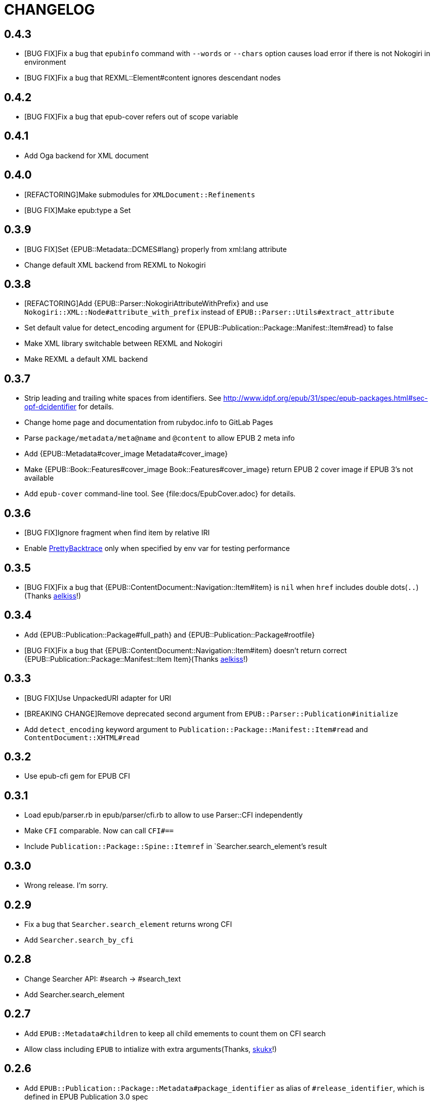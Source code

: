 = CHANGELOG

== 0.4.3

* [BUG FIX]Fix a bug that `epubinfo` command with `--words` or `--chars` option causes load error if there is not Nokogiri in environment
* [BUG FIX]Fix a bug that REXML::Element#content ignores descendant nodes

== 0.4.2

* [BUG FIX]Fix a bug that epub-cover refers out of scope variable

== 0.4.1

* Add Oga backend for XML document

== 0.4.0

* [REFACTORING]Make submodules for `XMLDocument::Refinements`
* [BUG FIX]Make epub:type a Set

== 0.3.9

* [BUG FIX]Set {EPUB::Metadata::DCMES#lang} properly from xml:lang attribute
* Change default XML backend from REXML to Nokogiri

== 0.3.8

* [REFACTORING]Add {EPUB::Parser::NokogiriAttributeWithPrefix} and use `Nokogiri::XML::Node#attribute_with_prefix` instead of `EPUB::Parser::Utils#extract_attribute`
* Set default value for detect_encoding argument for {EPUB::Publication::Package::Manifest::Item#read} to false
* Make XML library switchable between REXML and Nokogiri
* Make REXML a default XML backend

== 0.3.7

* Strip leading and trailing white spaces from identifiers. See http://www.idpf.org/epub/31/spec/epub-packages.html#sec-opf-dcidentifier for details.
* Change home page and documentation from rubydoc.info to GitLab Pages
* Parse `package/metadata/meta@name` and `@content` to allow EPUB 2 meta info
* Add {EPUB::Metadata#cover_image Metadata#cover_image}
* Make {EPUB::Book::Features#cover_image Book::Features#cover_image} return EPUB 2 cover image if EPUB 3's not available
* Add `epub-cover` command-line tool. See {file:docs/EpubCover.adoc} for details.

== 0.3.6

* [BUG FIX]Ignore fragment when find item by relative IRI
* Enable https://github.com/ko1/pretty_backtrace[PrettyBacktrace] only when specified by env var for testing performance

== 0.3.5

* [BUG FIX]Fix a bug that {EPUB::ContentDocument::Navigation::Item#item} is `nil` when `href` includes double dots(`..`)(Thanks https://gitlab.com/aelkiss[aelkiss]!)

== 0.3.4

* Add {EPUB::Publication::Package#full_path} and {EPUB::Publication::Package#rootfile}
* [BUG FIX]Fix a bug that {EPUB::ContentDocument::Navigation::Item#item} doesn't return correct {EPUB::Publication::Package::Manifest::Item Item}(Thanks https://gitlab.com/aelkiss[aelkiss]!)

== 0.3.3

* [BUG FIX]Use UnpackedURI adapter for URI
* [BREAKING CHANGE]Remove deprecated second argument from `EPUB::Parser::Publication#initialize`
* Add `detect_encoding` keyword argument to `Publication::Package::Manifest::Item#read` and `ContentDocument::XHTML#read`

== 0.3.2

* Use epub-cfi gem for EPUB CFI

== 0.3.1

* Load epub/parser.rb in epub/parser/cfi.rb to allow to use Parser::CFI independently
* Make `CFI` comparable. Now can call `CFI#==`
* Include `Publication::Package::Spine::Itemref` in `Searcher.search_element`'s result

== 0.3.0

* Wrong release. I'm sorry.

== 0.2.9

* Fix a bug that `Searcher.search_element` returns wrong CFI
* Add `Searcher.search_by_cfi`

== 0.2.8

* Change Searcher API: #search -> #search_text
* Add Searcher.search_element

== 0.2.7

* Add `EPUB::Metadata#children` to keep all child emements to count them on CFI search
* Allow class including `EPUB` to intialize with extra arguments(Thanks, https://github.com/skukx[skukx]!)

== 0.2.6

* Add `EPUB::Publication::Package::Metadata#package_identifier` as alias of `#release_identifier`, which is defined in EPUB Publication 3.0 spec
* [BUG FIX]Metadata#modified returns modified with no refiners
* Make second argument for `EPUB::Parser::Publication.new` deprecated
* Add META-INF/metadata.xml support defined in [EPUB Multiple-Rendition Publications 1.0][multi-rendition]
* Add `EPUB::Book::Features#packages` and `#default_rendition`
* [BUG FIX]Don't raise error when using `Zipruby` container adapter

[multi-rendition]: http://www.idpf.org/epub/renditions/multiple/

== 0.2.5

* [BUG FIX]Don't load Zip/Ruby if unneccessary
* Raise error when PhysicalContainer::ArchiveZip fails find entry
* Remove unused files in schemas directory
* Add `EPUB::CFI::PhysicalContainer.find_adapter`

== 0.2.4

* Bug fix for `EPUB::CFI::Location#<=>`
* Change default physical container adapter from `EPUB::OCF::PhysicalContainer::ZipRuby` to `EPUB::OCF::PhysicalContainer::ArchiveZip`
* Add `EPUB::CFI::Step#element?` and `#character_data?`
* Change attribute name: `EPUB::CFI::Step#step` -> `EPUB::CFI::Step#value`, `EPUB::CFI::CharacterOffset#offset` -> `EPUB::CFI::CharacterOffset#value`
* Show modified on `epubinfo` command

== 0.2.3

* Change the name of physical container adapter for file system: :File -> :UnpackedDirectory
* Add `EPUB::Publication::Package::Manifest::Item#full_path`
* Make #href= acceptable String
* Implement `EPUB::CFI` and `EPUB::Parser::CFI`
* Remove https://github.com/rubys/nokogumbo/[nokogumbo] from dependencies. It ommits `head` and `body` elements
* Remove Cucumber and Cucumber features
* Add `EPUB::Publication::Package::Metadata#modified` and `EPUB::Book::Features#modified`
* Add `EPUB::Book::Features#release_identifier`

== 0.2.2

* [BUGFIX]Item#entry_name returns normalized IRI

== 0.2.1

* Remove deprecated `EPUB::Constants::MediaType::UnsupportedError`. Use `UnsupportedMediatType` instead.
* Make it possible to use https://github.com/javanthropus/archive-zip[archive-zip] gem to extract contents from EPUB package via `EPUB::OCF::PhysicalContainer::ArchiveZip`
* Add warning about default physical container adapter change
* Make it possible to extract contents from the web via `EPUB::OCF::PhysicalContainer::UnpackedURI`. See {file:ExtractContentsFromWeb.markdown} for details.

== 0.2.0

* Introduce abstraction layer for OCF physical container
* Add `EPUB::OCF::PhysicalContainer::File` and make it possible to parse file system directory as an EPUB file. See {file:docs/UnpackedArchive.markdown} for details.
* Remove `EPUB::Parser::OCF::CONTAINER_FILE` and other constants

== 0.1.9

* Introduce https://github.com/rubys/nokogumbo/[Nokogumbo] for XHTML Content Documents
* Stop support for Ruby 1.9
* Remove `EPUB.included` method. Now including `EPUB` module empowers nothing of EPUB features. Include `EPUB::Book::Features` instead.
* Add `EPUB::Searcher::XHTML::Seamless` and make it default searcher
* Add `EPUB::Publication::Package::Manifest#each_nav`
* Stop to use enumerabler gem

== 0.1.8

* Explicity #close each zip member file that has been opened via #fopen(Thanks, https://github.com/xunker[xunker]!)

== 0.1.7.1

* Don't set encoding when content is not text

== 0.1.7

* [Experimental]Add `EPUB::Searcher` module. See {file:Searcher.markdown} for details
* Detect and set character encoding in `EPUB::Publication::Package::Item#read`

== 0.1.6
* Remove `EPUB.parse` method
* Remove `EPUB::Publication::Package::Metadata#to_hash`
* Add `EPUB::Publication::Package::Metadata::Identifier` for ad-hoc `scheme` attribute and `#isbn?` method
* Remove `MethodDecorators::Deprecated`
* Make `EPUB::Parser::OCF::CONTAINER_FILE` and other constants deprecated
* Make `EPUB::Publication::Package::Metadata::Link#rel` a `Set`
* Add exception class `EPUB::Constants::MediaType::UnsupportedMediaType`
* Make `EPUB::Constants::MediaType::UnsupportedError` deprecated. Use `UnsupportedMediatType` instead
* Add `EPUB::Publication::Package::Item#cover_image?`
* Add `EPUB::Book::Features` module and move methods of `EPUB` module to it(Thanks, https://github.com/takahashim[takahashim]!)
* Make including `EPUB` deprecated
* Parse `hidden` attribute of `nav` elements
* [Experimental]Add `EPUB::ContentDocument::Navigation::Item#traverse`

== 0.1.5
* Add `ContentDocument::XHTML#title`
* Add `Manifest::Item#xhtml?`
* Add `--words` and `--chars` options to `epubinfo` command which count words and charactors of XHTMLs in EPUB file
* API change: `OCF::Container::Rootfile#full_path` became Addressable::URI object rather than `String`. `EPUB#rootfile_path` still returns `String`
* Add `ContentDocument::XHTML#rexml` which returns document as `REXML::Document` object
* Add `ContentDocument::XHTML#nokogiri` which returns document as `Nokogiri::XML::Document` object
* Inspect more readbly

== 0.1.4
* http://www.idpf.org/epub/fxl/[Fixed-Layout Documents] support
* Define `ContentDocument::XHTML#top_level?`
* Define `Spine::Itemref#page_spread` and `#page_spread=`
* Define some utility methods around `Manifest::Item` and `Spine::Itemref`
  * `Manifest::Item#itemref`
  * `Spine::Itemref#item=`

== 0.1.3
* Add `EPUB::Parser::Utils` module
* Add a command-line tool `epub-open`
* Add support for XHTML Navigation Document
* Make `EPUB::Publication::Package::Metadata#to_hash` obsolete. Use `#to_h` instead
* Add utility methods `EPUB#description`, `EPUB#date` and `EPUB#unique_identifier`

== 0.1.2
* Fix a bug that `Item#read` couldn't read file when `href` is percent-encoded(Thanks, https://github.com/gambhiro[gambhiro]!)

== 0.1.1
* Parse package@prefix and attach it as `Package#prefix`
* `Manifest::Item#iri` was removed. It have existed for files in unzipped epub books but now EPUB Parser retrieves files from zip archive directly. `#href` now returns `Addressable::URI` object.
* `Metadata::Link#iri`: ditto.
* `Guide::Reference#iri`: ditto.
